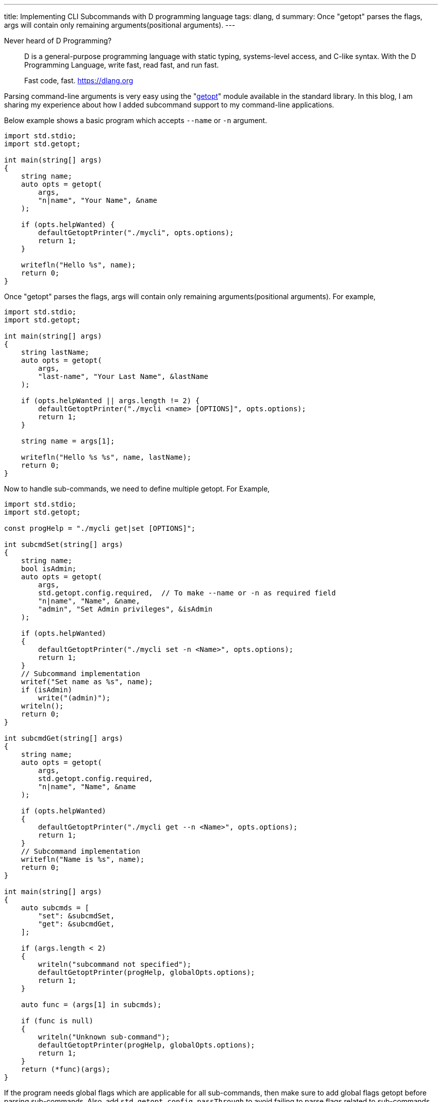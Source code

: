 ---
title: Implementing CLI Subcommands with D programming language
tags: dlang, d
summary: Once "getopt" parses the flags, args will contain only remaining arguments(positional arguments).
---

Never heard of D Programming?

> D is a general-purpose programming language with static typing,
> systems-level access, and C-like syntax. With the D Programming
> Language, write fast, read fast, and run fast.
>
> Fast code, fast.
> https://dlang.org

Parsing command-line arguments is very easy using the "https://dlang.org/phobos/std_getopt.html[getopt]" module
available in the standard library. In this blog, I am sharing my
experience about how I added subcommand support to my command-line
applications.

Below example shows a basic program which accepts `--name` or `-n`
argument.

[source,d]
----
import std.stdio;
import std.getopt;

int main(string[] args)
{
    string name;
    auto opts = getopt(
        args,
        "n|name", "Your Name", &name
    );

    if (opts.helpWanted) {
        defaultGetoptPrinter("./mycli", opts.options);
        return 1;
    }

    writefln("Hello %s", name);
    return 0;
}
----

Once "getopt" parses the flags, args will contain only remaining
arguments(positional arguments). For example,

[source,d]
----
import std.stdio;
import std.getopt;

int main(string[] args)
{
    string lastName;
    auto opts = getopt(
        args,
        "last-name", "Your Last Name", &lastName
    );

    if (opts.helpWanted || args.length != 2) {
        defaultGetoptPrinter("./mycli <name> [OPTIONS]", opts.options);
        return 1;
    }

    string name = args[1];

    writefln("Hello %s %s", name, lastName);
    return 0;
}
----

Now to handle sub-commands, we need to define multiple getopt. For
Example,

[source,d]
----
import std.stdio;
import std.getopt;

const progHelp = "./mycli get|set [OPTIONS]";

int subcmdSet(string[] args)
{
    string name;
    bool isAdmin;
    auto opts = getopt(
        args,
        std.getopt.config.required,  // To make --name or -n as required field
        "n|name", "Name", &name,
        "admin", "Set Admin privileges", &isAdmin
    );

    if (opts.helpWanted)
    {
        defaultGetoptPrinter("./mycli set -n <Name>", opts.options);
        return 1;
    }
    // Subcommand implementation
    writef("Set name as %s", name);
    if (isAdmin)
        write("(admin)");
    writeln();
    return 0;
}

int subcmdGet(string[] args)
{
    string name;
    auto opts = getopt(
        args,
        std.getopt.config.required,
        "n|name", "Name", &name
    );

    if (opts.helpWanted)
    {
        defaultGetoptPrinter("./mycli get --n <Name>", opts.options);
        return 1;
    }
    // Subcommand implementation
    writefln("Name is %s", name);
    return 0;
}

int main(string[] args)
{
    auto subcmds = [
        "set": &subcmdSet,
        "get": &subcmdGet,
    ];

    if (args.length < 2)
    {
        writeln("subcommand not specified");
        defaultGetoptPrinter(progHelp, globalOpts.options);
        return 1;
    }

    auto func = (args[1] in subcmds);

    if (func is null)
    {
        writeln("Unknown sub-command");
        defaultGetoptPrinter(progHelp, globalOpts.options);
        return 1;
    }
    return (*func)(args);
}
----

If the program needs global flags which are applicable for all
sub-commands, then make sure to add global flags getopt before parsing
sub-commands. Also, add `std.getopt.config.passThrough` to avoid
failing to parse flags related to sub-commands.

[source,d]
----
struct globalFlags
{
    string logLevel = "INFO";
    bool debugEnabled;
}

globalFlags gflags;

int main(string[] args)
{
    auto globalOpts = getopt(
        args,
        std.getopt.config.passThrough,
        "l|log-level", "Log Level", &gflags.logLevel,
        "debug", "Debug mode", &gflags.debugEnabled
    );

    if (args.length < 2)
    {
        if (!globalOpts.helpWanted)
            writeln("subcommand not specified");

        defaultGetoptPrinter(progHelp, globalOpts.options);
        return 1;
    }

    // -h is already parsed during Global options parsing. Reinsert to args
    // So that subcommands will work as usual
    if (globalOpts.helpWanted)
        args ~= "-h";

    auto subcmds = [
        "set": &subcmdSet,
        "get": &subcmdGet,
    ];

    auto func = (args[1] in subcmds);

    if (func is null)
    {
        writeln("Unknown sub-command");
        defaultGetoptPrinter(progHelp, globalOpts.options);
        return 1;
    }
    return (*func)(args);
}
----

Notes:

- `getopt` errors can be handled by catching `GetoptException` and,
- Handle any datatype conversion errors by catching ConvException`.
- Positional arguments start with index 2(Example: `args[2]`)

That's it! Let me know if this blog post is useful.
